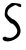 SplineFontDB: 3.2
FontName: Untitled8
FullName: Untitled8
FamilyName: Untitled8
Weight: Regular
Copyright: Copyright (c) 2020, Krister Olsson
UComments: "2020-3-14: Created with FontForge (http://fontforge.org)"
Version: 001.000
ItalicAngle: 0
UnderlinePosition: -100
UnderlineWidth: 50
Ascent: 800
Descent: 200
InvalidEm: 0
LayerCount: 2
Layer: 0 0 "Back" 1
Layer: 1 0 "Fore" 0
XUID: [1021 221 -1179940650 13447626]
OS2Version: 0
OS2_WeightWidthSlopeOnly: 0
OS2_UseTypoMetrics: 1
CreationTime: 1584233314
ModificationTime: 1584233314
OS2TypoAscent: 0
OS2TypoAOffset: 1
OS2TypoDescent: 0
OS2TypoDOffset: 1
OS2TypoLinegap: 0
OS2WinAscent: 0
OS2WinAOffset: 1
OS2WinDescent: 0
OS2WinDOffset: 1
HheadAscent: 0
HheadAOffset: 1
HheadDescent: 0
HheadDOffset: 1
OS2Vendor: 'PfEd'
DEI: 91125
Encoding: ISO8859-1
UnicodeInterp: none
NameList: AGL For New Fonts
DisplaySize: -48
AntiAlias: 1
FitToEm: 0
BeginChars: 256 1

StartChar: S
Encoding: 83 83 0
Width: 596
Flags: HW
LayerCount: 2
Fore
SplineSet
301.666992188 750.529296875 m 0
 345 756.779296875 489.856445312 737.200195312 515 721.694335938 c 0
 539.012695312 706.88671875 535 646.666992188 510 646.666992188 c 0
 499.15234375 646.666992188 467.5 660.395507812 440.833007812 676.666992188 c 0
 394.739257812 704.791992188 388.333007812 704.94140625 338.333007812 679.064453125 c 0
 233.333007812 624.72265625 198.5859375 589.41015625 188.372070312 526.666992188 c 0
 179.270507812 470.755859375 184.166992188 459.477539062 240.833007812 405.833007812 c 0
 275.833007812 372.700195312 309.93359375 346.666992188 318.333007812 346.666992188 c 0
 357.079101562 346.666992188 451.387695312 253.333007812 481.689453125 185 c 0
 543.770507812 45 517.95703125 -59.61328125 401.666992188 -139.30078125 c 0
 261.666992188 -235.235351562 65 -232.72265625 65 -135 c 0
 65 -100 127.922851562 -76.255859375 153.333007812 -101.666992188 c 0
 163.254882812 -111.587890625 204.166992188 -120 242.5 -120 c 0
 297.5 -120 326.372070312 -108.48828125 371.666992188 -68.498046875 c 0
 457.908203125 7.642578125 451.638671875 93.3330078125 352.024414062 200 c 0
 328.677734375 225 303.333007812 240.952148438 295 235.892578125 c 0
 279.166992188 226.279296875 206.899414062 296.666992188 150.46484375 376.666992188 c 0
 116.431640625 424.912109375 113.099609375 443.333007812 123.333007812 526.666992188 c 0
 133.362304688 608.333007812 144.005859375 630.321289062 199.166992188 683.333007812 c 0
 234.166992188 716.969726562 280.7578125 747.512695312 301.666992188 750.529296875 c 0
EndSplineSet
EndChar
EndChars
EndSplineFont
